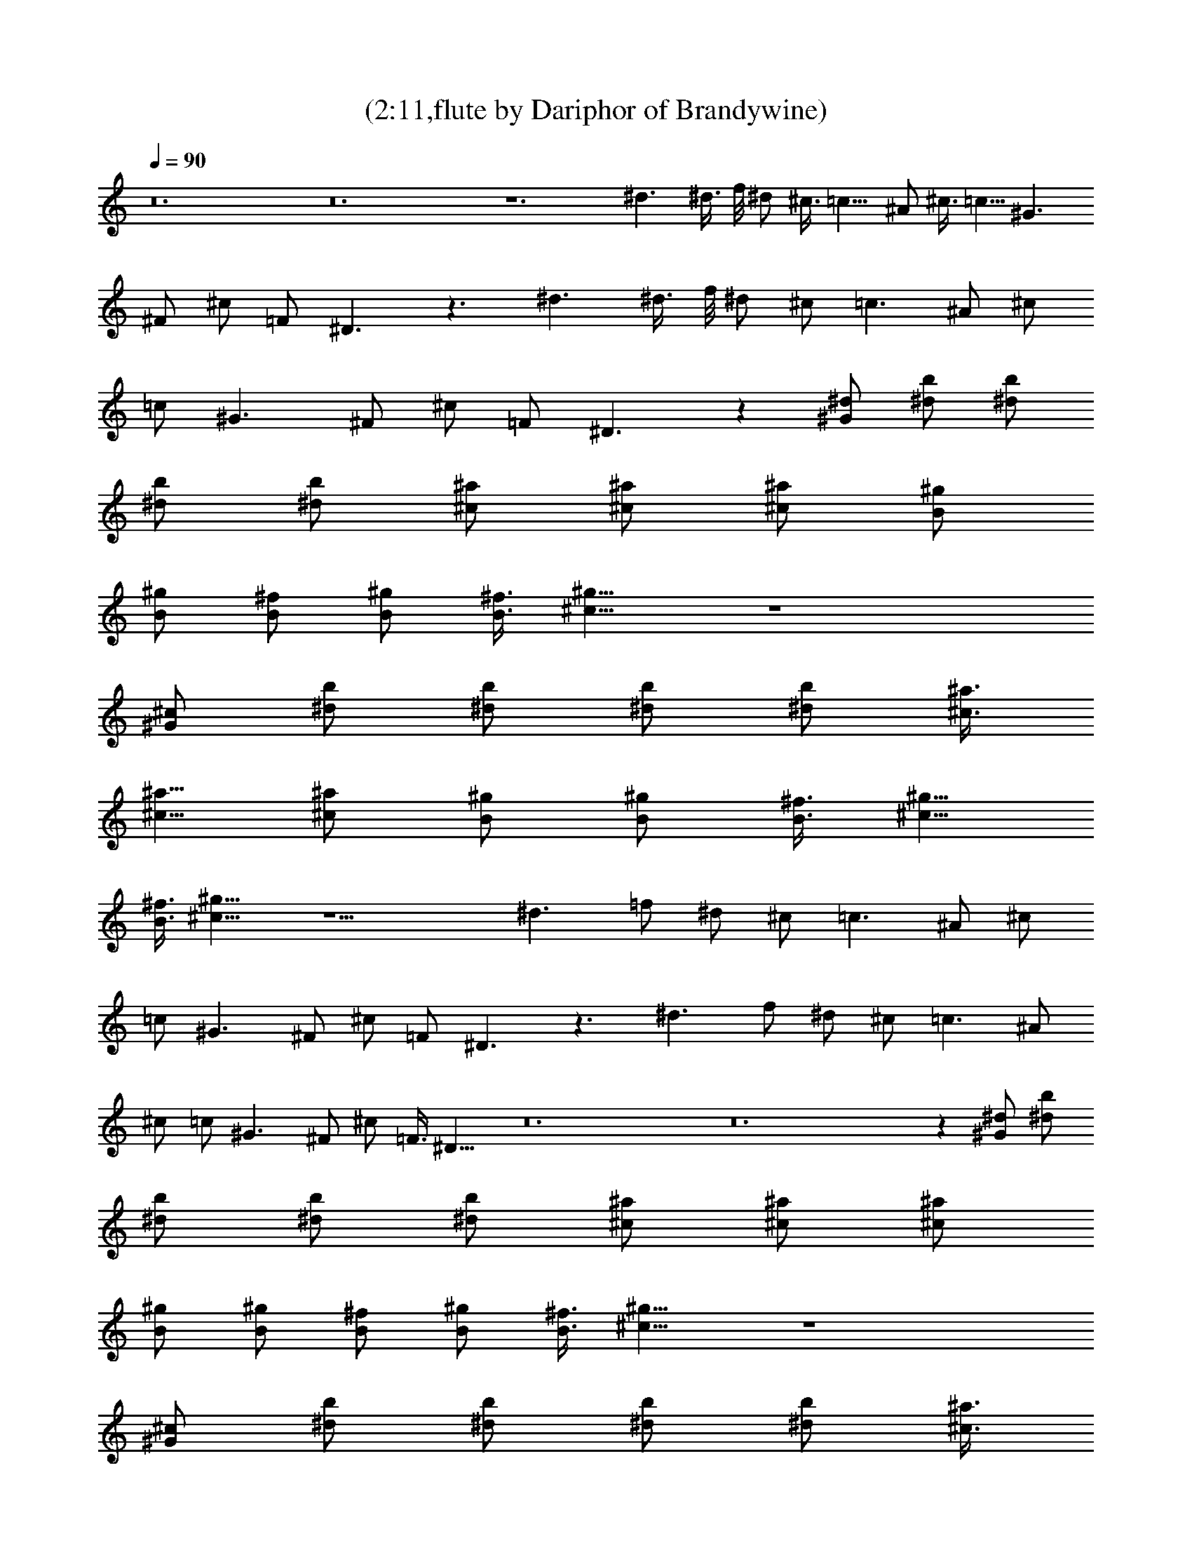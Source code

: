 X:1
T:(2:11,flute by Dariphor of Brandywine)
Z:Transcribed by LotRO MIDI Player:http://lotro.acasylum.com/midi
%  Original file:beatles - norwegian wood.mid
%  Transpose:-8
L:1/4
Q:90
K:C
z12 z12 z6 ^d3/2 ^d3/8 f/8 ^d/2 ^c3/8 =c13/8 ^A/2 ^c3/8 =c5/8 ^G3/2
^F/2 ^c/2 =F/2 ^D3/2 z3/2 ^d3/2 ^d3/8 f/8 ^d/2 ^c/2 =c3/2 ^A/2 ^c/2
=c/2 ^G3/2 ^F/2 ^c/2 =F/2 ^D3/2 z [^d/2^G/2] [b/2^d/2] [b/2^d/2]
[b/2^d/2] [b/2^d/2] [^a/2^c/2] [^a/2^c/2] [^a/2^c/2] [^g/2B/2]
[^g/2B/2] [^f/2B/2] [^g/2B/2] [^f3/8B3/8] [^g13/8^c13/8] z4
[^c/2^G/2] [b/2^d/2] [b/2^d/2] [b/2^d/2] [b/2^d/2] [^a3/8^c3/8]
[^a5/8^c5/8] [^a/2^c/2] [^g/2B/2] [^g/2B/2] [^f3/8B3/8] [^g5/8^c5/8]
[^f3/8B3/8] [^g13/8^c13/8] z9/2 ^d3/2 =f/2 ^d/2 ^c/2 =c3/2 ^A/2 ^c/2
=c/2 ^G3/2 ^F/2 ^c/2 =F/2 ^D3/2 z3/2 ^d3/2 f/2 ^d/2 ^c/2 =c3/2 ^A/2
^c/2 =c/2 ^G3/2 ^F/2 ^c/2 =F3/8 ^D13/8 z12 z12 z [^d/2^G/2] [b/2^d/2]
[b/2^d/2] [b/2^d/2] [b/2^d/2] [^a/2^c/2] [^a/2^c/2] [^a/2^c/2]
[^g/2B/2] [^g/2B/2] [^f/2B/2] [^g/2B/2] [^f3/8B3/8] [^g13/8^c13/8] z4
[^c/2^G/2] [b/2^d/2] [b/2^d/2] [b/2^d/2] [b/2^d/2] [^a3/8^c3/8]
[^a5/8^c5/8] [^a/2^c/2] [^g/2B/2] [^g/2B/2] [^f3/8B3/8] [^g5/8^c5/8]
[^f3/8B3/8] [^g13/8^c13/8] z9/2 ^d3/2 =f/2 ^d/2 ^c/2 =c3/2 ^A/2 ^c/2
=c/2 ^G3/2 ^F/2 ^c/2 =F/2 ^D3/2 z3/2 ^d3/2 f/2 ^d/2 ^c/2 =c3/2 ^A/2
^c/2 =c/2 ^G3/2 ^F/2 ^c/2 =F/2 ^D3/2 